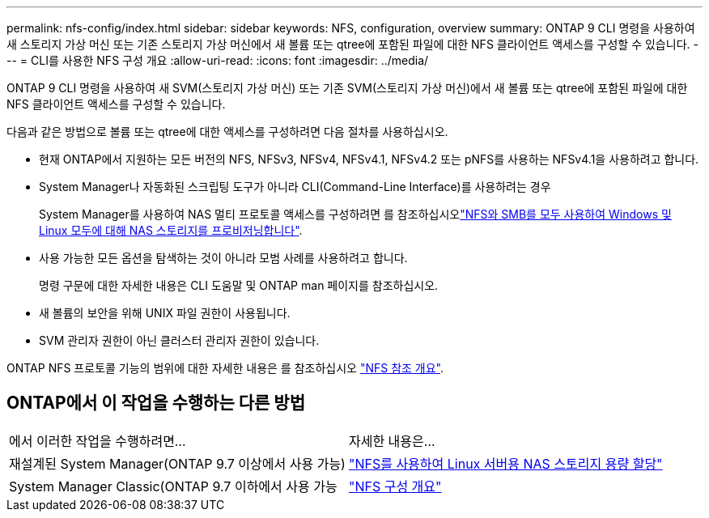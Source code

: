 ---
permalink: nfs-config/index.html 
sidebar: sidebar 
keywords: NFS, configuration, overview 
summary: ONTAP 9 CLI 명령을 사용하여 새 스토리지 가상 머신 또는 기존 스토리지 가상 머신에서 새 볼륨 또는 qtree에 포함된 파일에 대한 NFS 클라이언트 액세스를 구성할 수 있습니다. 
---
= CLI를 사용한 NFS 구성 개요
:allow-uri-read: 
:icons: font
:imagesdir: ../media/


[role="lead"]
ONTAP 9 CLI 명령을 사용하여 새 SVM(스토리지 가상 머신) 또는 기존 SVM(스토리지 가상 머신)에서 새 볼륨 또는 qtree에 포함된 파일에 대한 NFS 클라이언트 액세스를 구성할 수 있습니다.

다음과 같은 방법으로 볼륨 또는 qtree에 대한 액세스를 구성하려면 다음 절차를 사용하십시오.

* 현재 ONTAP에서 지원하는 모든 버전의 NFS, NFSv3, NFSv4, NFSv4.1, NFSv4.2 또는 pNFS를 사용하는 NFSv4.1을 사용하려고 합니다.
* System Manager나 자동화된 스크립팅 도구가 아니라 CLI(Command-Line Interface)를 사용하려는 경우
+
System Manager를 사용하여 NAS 멀티 프로토콜 액세스를 구성하려면 를 참조하십시오link:../task_nas_provision_nfs_and_smb.html["NFS와 SMB를 모두 사용하여 Windows 및 Linux 모두에 대해 NAS 스토리지를 프로비저닝합니다"].

* 사용 가능한 모든 옵션을 탐색하는 것이 아니라 모범 사례를 사용하려고 합니다.
+
명령 구문에 대한 자세한 내용은 CLI 도움말 및 ONTAP man 페이지를 참조하십시오.

* 새 볼륨의 보안을 위해 UNIX 파일 권한이 사용됩니다.
* SVM 관리자 권한이 아닌 클러스터 관리자 권한이 있습니다.


ONTAP NFS 프로토콜 기능의 범위에 대한 자세한 내용은 를 참조하십시오 link:../nfs-admin/index.html["NFS 참조 개요"].



== ONTAP에서 이 작업을 수행하는 다른 방법

|===


| 에서 이러한 작업을 수행하려면... | 자세한 내용은... 


| 재설계된 System Manager(ONTAP 9.7 이상에서 사용 가능) | link:../task_nas_provision_linux_nfs.html["NFS를 사용하여 Linux 서버용 NAS 스토리지 용량 할당"] 


| System Manager Classic(ONTAP 9.7 이하에서 사용 가능 | link:https://docs.netapp.com/us-en/ontap-system-manager-classic/nfs-config/index.html["NFS 구성 개요"^] 
|===